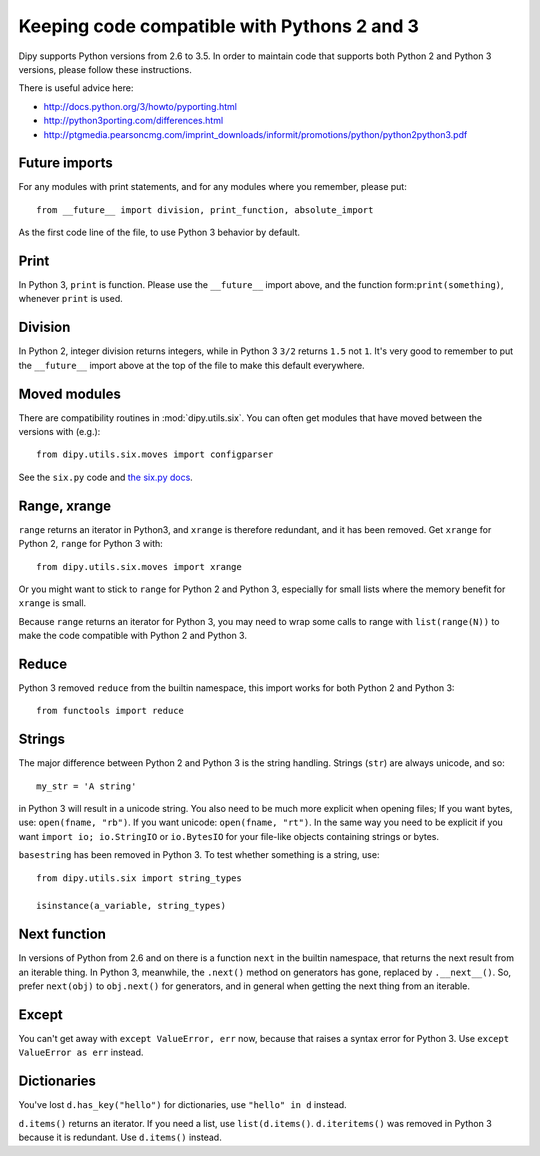 .. _python3:

############################################
Keeping code compatible with Pythons 2 and 3
############################################

Dipy supports Python versions from 2.6 to 3.5. In order to maintain code that supports both
Python 2 and Python 3 versions, please follow these instructions.

There is useful advice here:

* http://docs.python.org/3/howto/pyporting.html
* http://python3porting.com/differences.html
* http://ptgmedia.pearsoncmg.com/imprint_downloads/informit/promotions/python/python2python3.pdf

**************
Future imports
**************

For any modules with print statements, and for any modules where you remember,
please put::

    from __future__ import division, print_function, absolute_import

As the first code line of the file, to use Python 3 behavior by default.

*****
Print
*****

In Python 3, ``print`` is  function. Please use the ``__future__`` import above,
and the function form:``print(something)``, whenever ``print`` is used.

********
Division
********

In Python 2, integer division returns integers, while in Python 3 ``3/2``
returns ``1.5`` not ``1``.  It's very good to remember to put the ``__future__``
import above at the top of the file to make this default everywhere.

*************
Moved modules
*************

There are compatibility routines in :mod:`dipy.utils.six`.  You can often get
modules that have moved between the versions with (e.g.)::

    from dipy.utils.six.moves import configparser

See the ``six.py`` code and `the six.py docs <http://pythonhosted.org/six>`_.

*************
Range, xrange
*************

``range`` returns an iterator in Python3, and ``xrange`` is therefore redundant,
and it has been removed.  Get ``xrange`` for Python 2, ``range`` for Python 3
with::

    from dipy.utils.six.moves import xrange

Or you might want to stick to ``range`` for Python 2 and Python 3, especially
for small lists where the memory benefit for ``xrange`` is small.

Because ``range`` returns an iterator for Python 3, you may need to wrap some
calls to range with ``list(range(N))`` to make the code compatible with Python 2
and Python 3.

******
Reduce
******

Python 3 removed ``reduce`` from the builtin namespace, this import works for
both Python 2 and Python 3::

    from functools import reduce

*******
Strings
*******

The major difference between Python 2 and Python 3 is the string handling.
Strings (``str``) are always unicode, and so::

    my_str = 'A string'

in Python 3 will result in a unicode string.  You also need to be much more
explicit when opening files; If you want bytes, use: ``open(fname, "rb")``. If
you want unicode: ``open(fname, "rt")``.  In the same way you need to be explicit if
you want ``import io; io.StringIO`` or ``io.BytesIO`` for your file-like objects
containing strings or bytes.

``basestring`` has been removed in Python 3.  To test whether something is a
string, use::

   from dipy.utils.six import string_types

   isinstance(a_variable, string_types)

*************
Next function
*************

In versions of Python from 2.6 and on there is a function ``next`` in the
builtin namespace, that returns the next result from an iterable thing.   In
Python 3, meanwhile, the ``.next()`` method on generators has gone, replaced by
``.__next__()``.  So, prefer ``next(obj)`` to ``obj.next()`` for generators, and
in general when getting the next thing from an iterable.

******
Except
******

You can't get away with ``except ValueError, err`` now, because that raises a
syntax error for Python 3.  Use ``except ValueError as err`` instead.

************
Dictionaries
************

You've lost ``d.has_key("hello")`` for dictionaries, use ``"hello" in d``
instead.

``d.items()`` returns an iterator.  If you need a list, use ``list(d.items()``.
``d.iteritems()`` was removed in Python 3 because it is redundant. Use
``d.items()`` instead.
